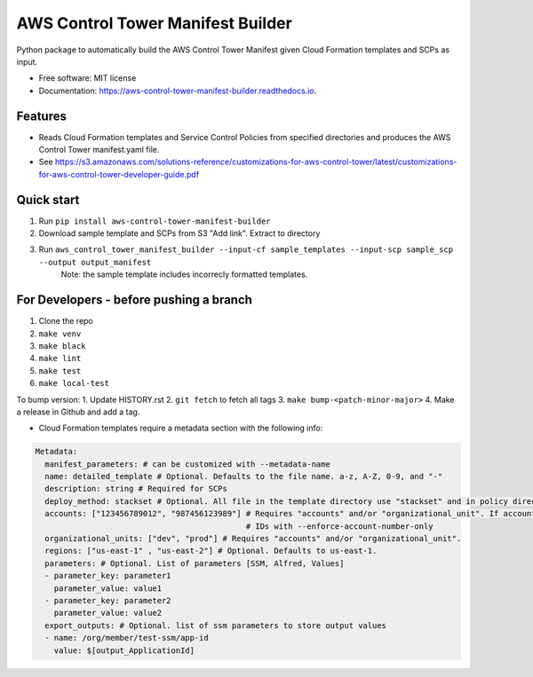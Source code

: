 ==================================
AWS Control Tower Manifest Builder
==================================


.. image:: https://img.shields.io/pypi/v/aws_control_tower_manifest_builder.svg
        :target: https://pypi.python.org/pypi/aws_control_tower_manifest_builder

.. image:: https://github.com/gabrielbac/aws_control_tower_manifest_builder/actions/workflows/test.yaml/badge.svg
        :target: https://github.com/gabrielbac/aws_control_tower_manifest_builder/actions/workflows/test.yaml/

.. image:: https://github.com/gabrielbac/aws_control_tower_manifest_builder/actions/workflows/release.yaml/badge.svg
        :target: https://github.com/gabrielbac/aws_control_tower_manifest_builder/actions/workflows/release.yaml/

.. image:: https://readthedocs.org/projects/aws-control-tower-manifest-builder/badge/?version=latest
        :target: https://aws-control-tower-manifest-builder.readthedocs.io/en/latest/?version=latest
        :alt: Documentation Status


Python package to automatically build the AWS Control Tower Manifest given Cloud Formation templates and SCPs as input.


* Free software: MIT license
* Documentation: https://aws-control-tower-manifest-builder.readthedocs.io.


Features
--------

* Reads Cloud Formation templates and Service Control Policies from specified directories and produces the AWS Control Tower manifest.yaml file.
* See https://s3.amazonaws.com/solutions-reference/customizations-for-aws-control-tower/latest/customizations-for-aws-control-tower-developer-guide.pdf

.. image:: Pipeline.drawio.png

Quick start
-----------

1. Run ``pip install aws-control-tower-manifest-builder``
2. Download sample template and SCPs from S3 "Add link". Extract to directory
3. Run ``aws_control_tower_manifest_builder --input-cf sample_templates --input-scp sample_scp --output output_manifest``
    Note: the sample template includes incorrecly formatted templates.

For Developers - before pushing a branch
---------------------------------------------------------------

1. Clone the repo
2. ``make venv``
3. ``make black``
4. ``make lint``
5. ``make test``
6. ``make local-test``

To bump version:
1. Update HISTORY.rst
2. ``git fetch`` to fetch all tags
3. ``make bump-<patch-minor-major>``
4. Make a release in Github and add a tag. 

* Cloud Formation templates require a metadata section with the following info:

.. code-block:: yaml
  
   Metadata:
     manifest_parameters: # can be customized with --metadata-name
     name: detailed_template # Optional. Defaults to the file name. a-z, A-Z, 0-9, and "-"
     description: string # Required for SCPs
     deploy_method: stackset # Optional. All file in the template directory use "stackset" and in policy directory use "scp".
     accounts: ["123456789012", "987456123989"] # Requires "accounts" and/or "organizational_unit". If accounts is used, enforce only account
                                                # IDs with --enforce-account-number-only
     organizational_units: ["dev", "prod"] # Requires "accounts" and/or "organizational_unit".
     regions: ["us-east-1" , "us-east-2"] # Optional. Defaults to us-east-1.
     parameters: # Optional. List of parameters [SSM, Alfred, Values]
     - parameter_key: parameter1
       parameter_value: value1
     - parameter_key: parameter2
       parameter_value: value2
     export_outputs: # Optional. list of ssm parameters to store output values
     - name: /org/member/test-ssm/app-id
       value: $[output_ApplicationId]


